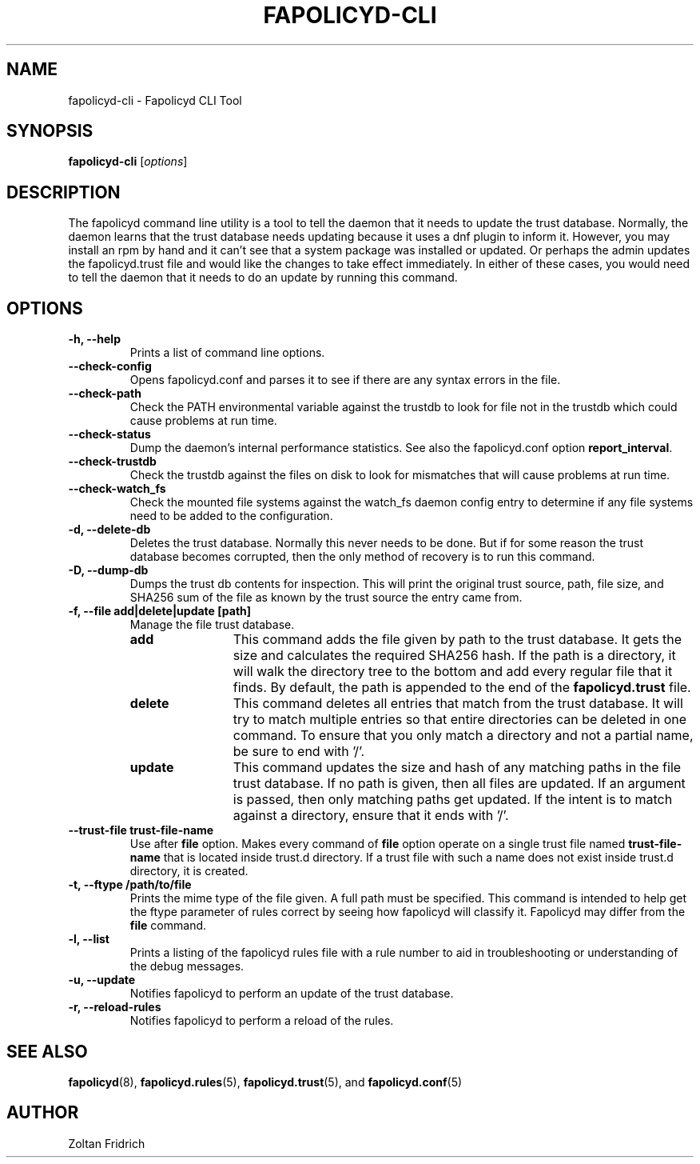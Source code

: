 .TH "FAPOLICYD-CLI" "8" "Dec 2021" "Red Hat" "System Administration Utilities"
.SH NAME
fapolicyd-cli \- Fapolicyd CLI Tool
.SH SYNOPSIS
\fBfapolicyd-cli\fP [\fIoptions\fP]
.SH DESCRIPTION
The fapolicyd command line utility is a tool to tell the daemon that it needs to update the trust database. Normally, the daemon learns that the trust database needs updating because it uses a dnf plugin to inform it. However, you may install an rpm by hand and it can't see that a system package was installed or updated. Or perhaps the admin updates the fapolicyd.trust file and would like the changes to take effect immediately. In either of these cases, you would need to tell the daemon that it needs to do an update by running this command.
.SH OPTIONS
.TP
.B \-h, \-\-help
Prints a list of command line options.
.TP
.B \-\-check-config
Opens fapolicyd.conf and parses it to see if there are any syntax errors in the file.
.TP
.B \-\-check-path
Check the PATH environmental variable against the trustdb to look for file not in the trustdb which could cause problems at run time.
.TP
.B \-\-check-status
Dump the daemon's internal performance statistics. See also the fapolicyd.conf option \fBreport_interval\fP.
.TP
.B \-\-check-trustdb
Check the trustdb against the files on disk to look for mismatches that will cause problems at run time.
.TP
.B \-\-check-watch_fs
Check the mounted file systems against the watch_fs daemon config entry to determine if any file systems need to be added to the configuration.
.TP
.B \-d, \-\-delete-db
Deletes the trust database. Normally this never needs to be done. But if for some reason the trust database becomes corrupted, then the only method of recovery is to run this command.
.TP
.B \-D, \-\-dump-db
Dumps the trust db contents for inspection. This will print the original trust source, path, file size, and SHA256 sum of the file as known by the trust source the entry came from.
.TP
.B \-f, \-\-file  add|delete|update [path]
Manage the file trust database.
.RS
.TP 12
.B add
This command adds the file given by path to the trust database. It gets the size and calculates the required SHA256 hash. If the path is a directory, it will walk the directory tree to the bottom and add every regular file that it finds. By default, the path is appended to the end of the \fBfapolicyd.trust\fP file.
.TP 12
.B delete
This command deletes all entries that match from the trust database. It will try to match multiple entries so that entire directories can be deleted in one command. To ensure that you only match a directory and not a partial name, be sure to end with '/'.
.TP 12
.B update
This command updates the size and hash of any matching paths in the file trust database. If no path is given, then all files are updated. If an argument is passed, then only matching paths get updated. If the intent is to match against a directory, ensure that it ends with '/'.
.RE
.TP
.B \-\-trust-file trust-file-name
Use after \fBfile\fP option. Makes every command of \fBfile\fP option operate on a single trust file named \fBtrust-file-name\fP that is located inside trust.d directory. If a trust file with such a name does not exist inside trust.d directory, it is created.
.TP
.B \-t, \-\-ftype /path/to/file
Prints the mime type of the file given. A full path must be specified. This command is intended to help get the ftype parameter of rules correct by seeing how fapolicyd will classify it. Fapolicyd may differ from the \fBfile\fP command.
.TP
.B \-l, \-\-list
Prints a listing of the fapolicyd rules file with a rule number to aid in troubleshooting or understanding of the debug messages.
.TP
.B \-u, \-\-update
Notifies fapolicyd to perform an update of the trust database.
.TP
.B \-r, \-\-reload-rules
Notifies fapolicyd to perform a reload of the rules.
.SH "SEE ALSO"
.BR fapolicyd (8),
.BR fapolicyd.rules (5),
.BR fapolicyd.trust (5),
and
.BR fapolicyd.conf (5)

.SH AUTHOR
Zoltan Fridrich

